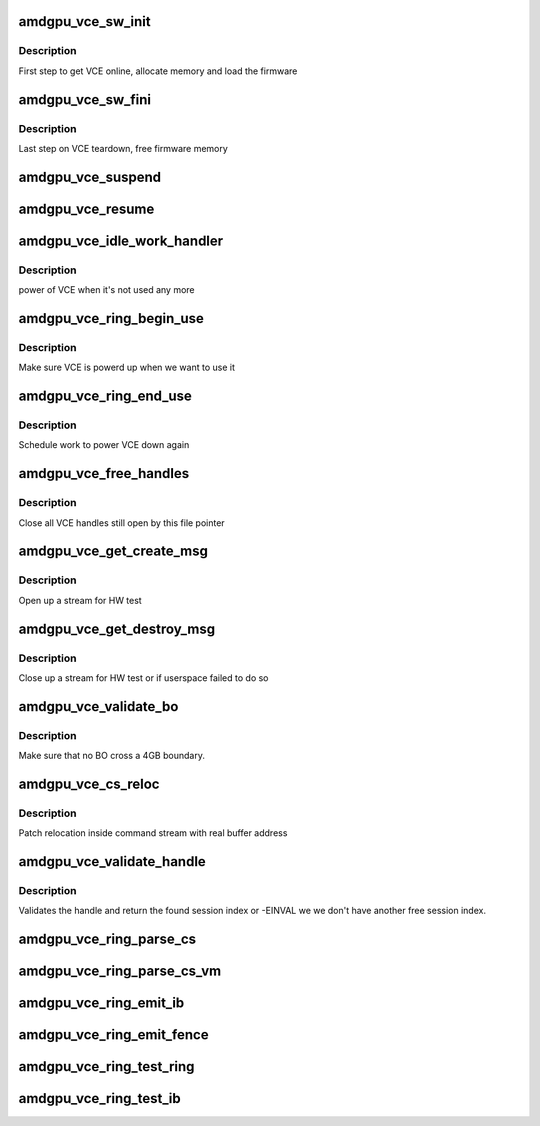 .. -*- coding: utf-8; mode: rst -*-
.. src-file: drivers/gpu/drm/amd/amdgpu/amdgpu_vce.c

.. _`amdgpu_vce_sw_init`:

amdgpu_vce_sw_init
==================

.. c:function:: int amdgpu_vce_sw_init(struct amdgpu_device *adev, unsigned long size)

    allocate memory, load vce firmware

    :param struct amdgpu_device \*adev:
        amdgpu_device pointer

    :param unsigned long size:
        *undescribed*

.. _`amdgpu_vce_sw_init.description`:

Description
-----------

First step to get VCE online, allocate memory and load the firmware

.. _`amdgpu_vce_sw_fini`:

amdgpu_vce_sw_fini
==================

.. c:function:: int amdgpu_vce_sw_fini(struct amdgpu_device *adev)

    free memory

    :param struct amdgpu_device \*adev:
        amdgpu_device pointer

.. _`amdgpu_vce_sw_fini.description`:

Description
-----------

Last step on VCE teardown, free firmware memory

.. _`amdgpu_vce_suspend`:

amdgpu_vce_suspend
==================

.. c:function:: int amdgpu_vce_suspend(struct amdgpu_device *adev)

    unpin VCE fw memory

    :param struct amdgpu_device \*adev:
        amdgpu_device pointer

.. _`amdgpu_vce_resume`:

amdgpu_vce_resume
=================

.. c:function:: int amdgpu_vce_resume(struct amdgpu_device *adev)

    pin VCE fw memory

    :param struct amdgpu_device \*adev:
        amdgpu_device pointer

.. _`amdgpu_vce_idle_work_handler`:

amdgpu_vce_idle_work_handler
============================

.. c:function:: void amdgpu_vce_idle_work_handler(struct work_struct *work)

    power off VCE

    :param struct work_struct \*work:
        pointer to work structure

.. _`amdgpu_vce_idle_work_handler.description`:

Description
-----------

power of VCE when it's not used any more

.. _`amdgpu_vce_ring_begin_use`:

amdgpu_vce_ring_begin_use
=========================

.. c:function:: void amdgpu_vce_ring_begin_use(struct amdgpu_ring *ring)

    power up VCE

    :param struct amdgpu_ring \*ring:
        amdgpu ring

.. _`amdgpu_vce_ring_begin_use.description`:

Description
-----------

Make sure VCE is powerd up when we want to use it

.. _`amdgpu_vce_ring_end_use`:

amdgpu_vce_ring_end_use
=======================

.. c:function:: void amdgpu_vce_ring_end_use(struct amdgpu_ring *ring)

    power VCE down

    :param struct amdgpu_ring \*ring:
        amdgpu ring

.. _`amdgpu_vce_ring_end_use.description`:

Description
-----------

Schedule work to power VCE down again

.. _`amdgpu_vce_free_handles`:

amdgpu_vce_free_handles
=======================

.. c:function:: void amdgpu_vce_free_handles(struct amdgpu_device *adev, struct drm_file *filp)

    free still open VCE handles

    :param struct amdgpu_device \*adev:
        amdgpu_device pointer

    :param struct drm_file \*filp:
        drm file pointer

.. _`amdgpu_vce_free_handles.description`:

Description
-----------

Close all VCE handles still open by this file pointer

.. _`amdgpu_vce_get_create_msg`:

amdgpu_vce_get_create_msg
=========================

.. c:function:: int amdgpu_vce_get_create_msg(struct amdgpu_ring *ring, uint32_t handle, struct dma_fence **fence)

    generate a VCE create msg

    :param struct amdgpu_ring \*ring:
        ring we should submit the msg to

    :param uint32_t handle:
        VCE session handle to use

    :param struct dma_fence \*\*fence:
        optional fence to return

.. _`amdgpu_vce_get_create_msg.description`:

Description
-----------

Open up a stream for HW test

.. _`amdgpu_vce_get_destroy_msg`:

amdgpu_vce_get_destroy_msg
==========================

.. c:function:: int amdgpu_vce_get_destroy_msg(struct amdgpu_ring *ring, uint32_t handle, bool direct, struct dma_fence **fence)

    generate a VCE destroy msg

    :param struct amdgpu_ring \*ring:
        ring we should submit the msg to

    :param uint32_t handle:
        VCE session handle to use

    :param bool direct:
        *undescribed*

    :param struct dma_fence \*\*fence:
        optional fence to return

.. _`amdgpu_vce_get_destroy_msg.description`:

Description
-----------

Close up a stream for HW test or if userspace failed to do so

.. _`amdgpu_vce_validate_bo`:

amdgpu_vce_validate_bo
======================

.. c:function:: int amdgpu_vce_validate_bo(struct amdgpu_cs_parser *p, uint32_t ib_idx, int lo, int hi, unsigned size, int32_t index)

    make sure not to cross 4GB boundary

    :param struct amdgpu_cs_parser \*p:
        parser context

    :param uint32_t ib_idx:
        *undescribed*

    :param int lo:
        address of lower dword

    :param int hi:
        address of higher dword

    :param unsigned size:
        minimum size

    :param int32_t index:
        bs/fb index

.. _`amdgpu_vce_validate_bo.description`:

Description
-----------

Make sure that no BO cross a 4GB boundary.

.. _`amdgpu_vce_cs_reloc`:

amdgpu_vce_cs_reloc
===================

.. c:function:: int amdgpu_vce_cs_reloc(struct amdgpu_cs_parser *p, uint32_t ib_idx, int lo, int hi, unsigned size, uint32_t index)

    command submission relocation

    :param struct amdgpu_cs_parser \*p:
        parser context

    :param uint32_t ib_idx:
        *undescribed*

    :param int lo:
        address of lower dword

    :param int hi:
        address of higher dword

    :param unsigned size:
        minimum size

    :param uint32_t index:
        *undescribed*

.. _`amdgpu_vce_cs_reloc.description`:

Description
-----------

Patch relocation inside command stream with real buffer address

.. _`amdgpu_vce_validate_handle`:

amdgpu_vce_validate_handle
==========================

.. c:function:: int amdgpu_vce_validate_handle(struct amdgpu_cs_parser *p, uint32_t handle, uint32_t *allocated)

    validate stream handle

    :param struct amdgpu_cs_parser \*p:
        parser context

    :param uint32_t handle:
        handle to validate

    :param uint32_t \*allocated:
        allocated a new handle?

.. _`amdgpu_vce_validate_handle.description`:

Description
-----------

Validates the handle and return the found session index or -EINVAL
we we don't have another free session index.

.. _`amdgpu_vce_ring_parse_cs`:

amdgpu_vce_ring_parse_cs
========================

.. c:function:: int amdgpu_vce_ring_parse_cs(struct amdgpu_cs_parser *p, uint32_t ib_idx)

    parse and validate the command stream

    :param struct amdgpu_cs_parser \*p:
        parser context

    :param uint32_t ib_idx:
        *undescribed*

.. _`amdgpu_vce_ring_parse_cs_vm`:

amdgpu_vce_ring_parse_cs_vm
===========================

.. c:function:: int amdgpu_vce_ring_parse_cs_vm(struct amdgpu_cs_parser *p, uint32_t ib_idx)

    parse the command stream in VM mode

    :param struct amdgpu_cs_parser \*p:
        parser context

    :param uint32_t ib_idx:
        *undescribed*

.. _`amdgpu_vce_ring_emit_ib`:

amdgpu_vce_ring_emit_ib
=======================

.. c:function:: void amdgpu_vce_ring_emit_ib(struct amdgpu_ring *ring, struct amdgpu_ib *ib, unsigned vmid, bool ctx_switch)

    execute indirect buffer

    :param struct amdgpu_ring \*ring:
        engine to use

    :param struct amdgpu_ib \*ib:
        the IB to execute

    :param unsigned vmid:
        *undescribed*

    :param bool ctx_switch:
        *undescribed*

.. _`amdgpu_vce_ring_emit_fence`:

amdgpu_vce_ring_emit_fence
==========================

.. c:function:: void amdgpu_vce_ring_emit_fence(struct amdgpu_ring *ring, u64 addr, u64 seq, unsigned flags)

    add a fence command to the ring

    :param struct amdgpu_ring \*ring:
        engine to use

    :param u64 addr:
        *undescribed*

    :param u64 seq:
        *undescribed*

    :param unsigned flags:
        *undescribed*

.. _`amdgpu_vce_ring_test_ring`:

amdgpu_vce_ring_test_ring
=========================

.. c:function:: int amdgpu_vce_ring_test_ring(struct amdgpu_ring *ring)

    test if VCE ring is working

    :param struct amdgpu_ring \*ring:
        the engine to test on

.. _`amdgpu_vce_ring_test_ib`:

amdgpu_vce_ring_test_ib
=======================

.. c:function:: int amdgpu_vce_ring_test_ib(struct amdgpu_ring *ring, long timeout)

    test if VCE IBs are working

    :param struct amdgpu_ring \*ring:
        the engine to test on

    :param long timeout:
        *undescribed*

.. This file was automatic generated / don't edit.

